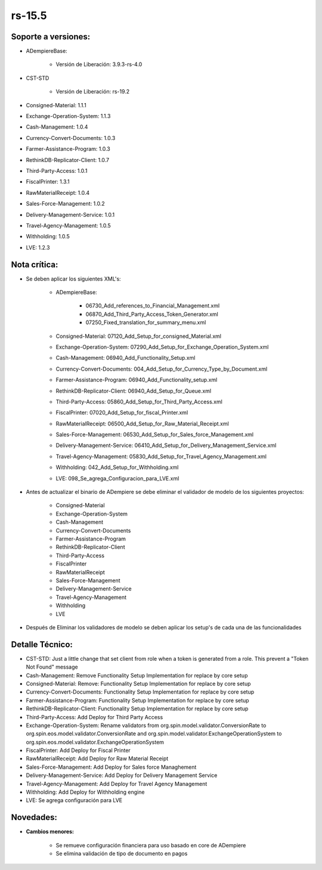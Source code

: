 .. _documento/versión-15-5:

**rs-15.5**
===========

**Soporte a versiones:**
------------------------

- ADempiereBase:

    - Versión de Liberación: 3.9.3-rs-4.0

- CST-STD
 
    - Versión de Liberación: rs-19.2

- Consigned-Material: 1.1.1
- Exchange-Operation-System: 1.1.3
- Cash-Management: 1.0.4
- Currency-Convert-Documents: 1.0.3
- Farmer-Assistance-Program: 1.0.3
- RethinkDB-Replicator-Client: 1.0.7
- Third-Party-Access: 1.0.1
- FiscalPrinter: 1.3.1
- RawMaterialReceipt: 1.0.4
- Sales-Force-Management: 1.0.2
- Delivery-Management-Service: 1.0.1
- Travel-Agency-Management: 1.0.5
- Withholding: 1.0.5
- LVE: 1.2.3

**Nota crítica:**
-----------------

- Se deben aplicar los siguientes XML's:
 
    - ADempiereBase:
  
        - 06730_Add_references_to_Financial_Management.xml
        - 06870_Add_Third_Party_Access_Token_Generator.xml
        - 07250_Fixed_translation_for_summary_menu.xml
 
    - Consigned-Material: 07120_Add_Setup_for_consigned_Material.xml
    - Exchange-Operation-System: 07290_Add_Setup_for_Exchange_Operation_System.xml
    - Cash-Management: 06940_Add_Functionality_Setup.xml
    - Currency-Convert-Documents: 004_Add_Setup_for_Currency_Type_by_Document.xml
    - Farmer-Assistance-Program: 06940_Add_Functionality_setup.xml
    - RethinkDB-Replicator-Client: 06940_Add_Setup_for_Queue.xml
    - Third-Party-Access: 05860_Add_Setup_for_Third_Party_Access.xml
    - FiscalPrinter: 07020_Add_Setup_for_fiscal_Printer.xml
    - RawMaterialReceipt: 06500_Add_Setup_for_Raw_Material_Receipt.xml
    - Sales-Force-Management: 06530_Add_Setup_for_Sales_force_Management.xml
    - Delivery-Management-Service: 06410_Add_Setup_for_Delivery_Management_Service.xml
    - Travel-Agency-Management: 05830_Add_Setup_for_Travel_Agency_Management.xml
    - Withholding: 042_Add_Setup_for_Withholding.xml
    - LVE: 098_Se_agrega_Configuracion_para_LVE.xml

- Antes de actualizar el binario de ADempiere se debe eliminar el validador de modelo de los siguientes proyectos:

    - Consigned-Material
    - Exchange-Operation-System
    - Cash-Management
    - Currency-Convert-Documents
    - Farmer-Assistance-Program
    - RethinkDB-Replicator-Client
    - Third-Party-Access
    - FiscalPrinter
    - RawMaterialReceipt
    - Sales-Force-Management
    - Delivery-Management-Service
    - Travel-Agency-Management
    - Withholding
    - LVE

- Después de Eliminar los validadores de modelo se deben aplicar los setup's de cada una de las funcionalidades

**Detalle Técnico:**
--------------------

- CST-STD: Just a little change that set client from role when a token is generated from a role. This prevent a "Token Not Found" message
- Cash-Management: Remove Functionality Setup Implementation for replace by core setup
- Consigned-Material: Remove: Functionality Setup Implementation for replace by core setup
- Currency-Convert-Documents: Functionality Setup Implementation for replace by core setup
- Farmer-Assistance-Program: Functionality Setup Implementation for replace by core setup
- RethinkDB-Replicator-Client: Functionality Setup Implementation for replace by core setup
- Third-Party-Access: Add Deploy for Third Party Access
- Exchange-Operation-System: Rename validators from org.spin.model.validator.ConversionRate to org.spin.eos.model.validator.ConversionRate and org.spin.model.validator.ExchangeOperationSystem to org.spin.eos.model.validator.ExchangeOperationSystem
- FiscalPrinter: Add Deploy for Fiscal Printer
- RawMaterialReceipt: Add Deploy for Raw Material Receipt
- Sales-Force-Management: Add Deploy for Sales force Managhement
- Delivery-Management-Service: Add Deploy for Delivery Management Service
- Travel-Agency-Management: Add Deploy for Travel Agency Management
- Withholding: Add Deploy for Withholding engine
- LVE: Se agrega configuración para LVE

**Novedades:**
--------------

- **Cambios menores:**

    - Se remueve configuración financiera para uso basado en core de ADempiere
    - Se elimina validación de tipo de documento en pagos
